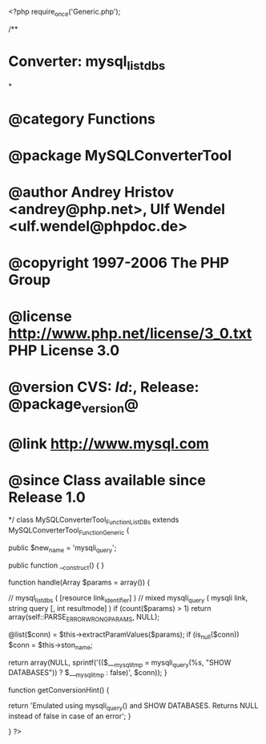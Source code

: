<?php
require_once('Generic.php');

/**
* Converter: mysql_list_dbs
*
* @category   Functions
* @package    MySQLConverterTool
* @author     Andrey Hristov <andrey@php.net>, Ulf Wendel <ulf.wendel@phpdoc.de>
* @copyright  1997-2006 The PHP Group
* @license    http://www.php.net/license/3_0.txt  PHP License 3.0
* @version    CVS: $Id:$, Release: @package_version@
* @link       http://www.mysql.com
* @since      Class available since Release 1.0
*/
class MySQLConverterTool_Function_ListDBs extends MySQLConverterTool_Function_Generic {

    public $new_name = 'mysqli_query';


    public function __construct() {
    }


    function handle(Array $params = array()) {
        
        // mysql_list_dbs ( [resource link_identifier] )
        // mixed mysqli_query ( mysqli link, string query [, int resultmode] )
        if (count($params) > 1) 
            return array(self::PARSE_ERROR_WRONG_PARAMS, NULL);
        
        @list($conn) = $this->extractParamValues($params);
        if (is_null($conn))
            $conn = $this->ston_name;

        return array(NULL, sprintf('(($___mysqli_tmp = mysqli_query(%s, "SHOW DATABASES")) ? $___mysqli_tmp : false)', $conn));
    }
    
    function getConversionHint() {
        
        return 'Emulated using mysqli_query() and SHOW DATABASES. Returns NULL instead of false in case of an error';
    }

}
?>